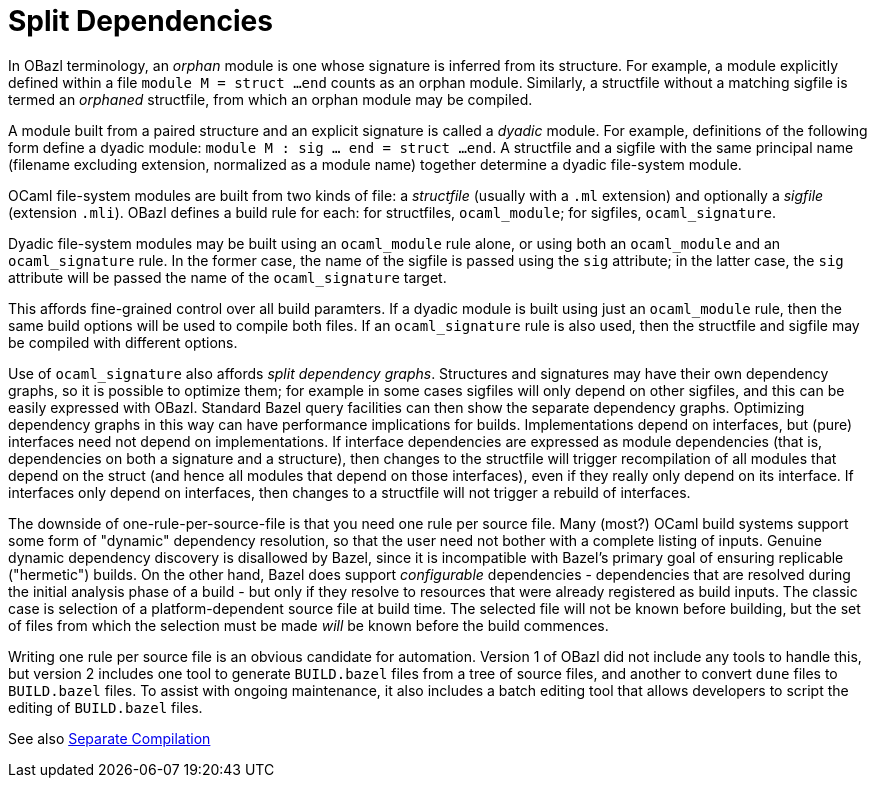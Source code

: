 = Split Dependencies
:page-permalink: /:path/split-dependencies
:page-layout: page_rules_ocaml
:page-pkg: rules_ocaml
:page-doc: ug
:page-tags: [split dependencies]
:page-last_updated: June 2, 2022
// :toc_title:
// :toc: true

In OBazl terminology, an _orphan_ module is one whose signature is
inferred from its structure. For example, a module explicitly defined
within a file `module M = struct ...end` counts as an orphan module.
Similarly, a structfile without a matching sigfile is termed an
_orphaned_ structfile, from which an orphan module may be compiled.

A module built from a paired structure and an explicit signature is
called a _dyadic_ module. For example, definitions of the following
form define a dyadic module: `module M : sig ... end = struct ...
end`. A structfile and a sigfile with the same principal name
(filename excluding extension, normalized as a module name) together
determine a dyadic file-system module.

OCaml file-system modules are built from two kinds of file:
a _structfile_ (usually with a `.ml` extension) and optionally a _sigfile_
(extension `.mli`). OBazl defines a build rule for each: for
structfiles, `ocaml_module`; for sigfiles, `ocaml_signature`.

Dyadic file-system modules may be built using an `ocaml_module` rule
alone, or using both an `ocaml_module` and an `ocaml_signature` rule.
In the former case, the name of the sigfile is passed using the `sig`
attribute; in the latter case, the `sig` attribute will be passed the
name of the `ocaml_signature` target.

This affords fine-grained control over all build paramters. If a
dyadic module is built using just an `ocaml_module` rule, then the
same build options will be used to compile both files. If an
`ocaml_signature` rule is also used, then the structfile and sigfile
may be compiled with different options.

Use of `ocaml_signature` also affords _split dependency graphs_.
Structures and signatures may have their own dependency graphs, so it
is possible to optimize them; for example in some cases sigfiles will
only depend on other sigfiles, and this can be easily expressed with
OBazl. Standard Bazel query facilities can then show the separate
dependency graphs. Optimizing dependency graphs in this way can have
performance implications for builds. Implementations depend on
interfaces, but (pure) interfaces need not depend on implementations.
If interface dependencies are expressed as module dependencies (that
is, dependencies on both a signature and a structure), then changes to
the structfile will trigger recompilation of all modules that
depend on the struct (and hence all modules that depend on those
interfaces), even if they really only depend on its interface. If
interfaces only depend on interfaces, then changes to a
structfile will not trigger a rebuild of interfaces.

The downside of one-rule-per-source-file is that you need one rule per
source file. Many (most?) OCaml build systems support some form of
"dynamic" dependency resolution, so that the user need not bother with
a complete listing of inputs. Genuine dynamic dependency discovery is
disallowed by Bazel, since it is incompatible with Bazel's primary
goal of ensuring replicable ("hermetic") builds. On the other hand,
Bazel does support _configurable_ dependencies - dependencies that are
resolved during the initial analysis phase of a build - but only if
they resolve to resources that were already registered as build
inputs. The classic case is selection of a platform-dependent source
file at build time. The selected file will not be known before
building, but the set of files from which the selection must be made
_will_ be known before the build commences.

Writing one rule per source file is an obvious candidate for
automation. Version 1 of OBazl did not include any tools to handle
this, but version 2 includes one tool to generate `BUILD.bazel` files
from a tree of source files, and another to convert `dune` files to
`BUILD.bazel` files. To assist with ongoing maintenance, it also
includes a batch editing tool that allows developers to script the
editing of `BUILD.bazel` files.

See also link:separate-compilation[Separate Compilation]
